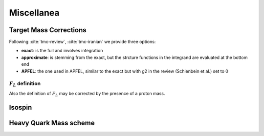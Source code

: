 Miscellanea
===========

Target Mass Corrections
-----------------------

Following :cite:`tmc-review`, :cite:`tmc-iranian` we provide three options:

- **exact**: is the full and involves integration
- **approximate**: is stemming from the exact, but the strcture functions in
  the integrand are evaluated at the bottom end
- **APFEL**: the one used in APFEL, similar to the exact but with g2 in
  the review (Schienbein et al.) set to 0

.. _fl-corrections:

:math:`F_L` definition
~~~~~~~~~~~~~~~~~~~~~~

Also the definition of :math:`F_L` may be corrected by the presence of a proton
mass.

.. todo::

   complete   

Isospin
-------

.. todo::

   Isospin is used as a level-0 nuclear correction, just swapping the up and
   down contribution (for the amount it is specified)

   alias: ``TargetDIS``


Heavy Quark Mass scheme
-----------------------

.. todo::

   it is not yet implemented:

   - Pole masses (implemented)
   - MSbar masses (not implemented)
